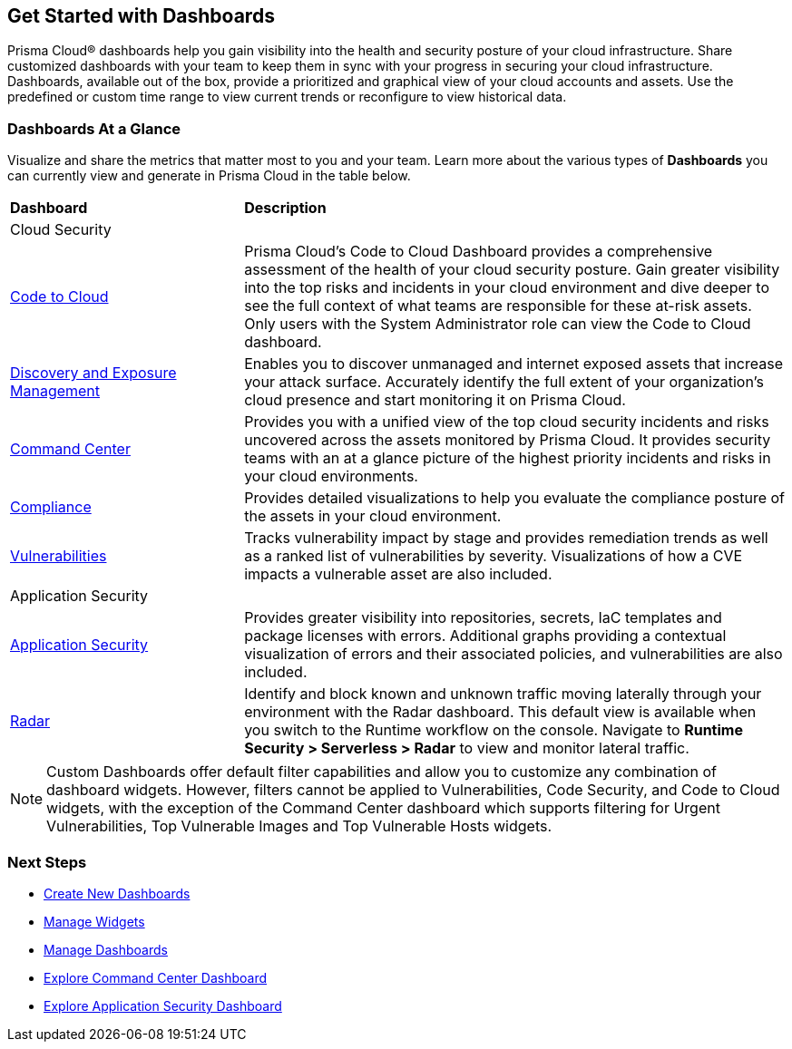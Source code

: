 == Get Started with Dashboards

Prisma Cloud® dashboards help you gain visibility into the health and security posture of your cloud infrastructure. Share customized dashboards with your team to keep them in sync with your progress in securing your cloud infrastructure. Dashboards, available out of the box, provide a prioritized and graphical view of your cloud accounts and assets. Use the predefined or custom time range to view current trends or reconfigure to view historical data. 

=== Dashboards At a Glance

Visualize and share the metrics that matter most to you and your team. Learn more about the various types of *Dashboards* you can currently view and generate in Prisma Cloud in the table below. 

[cols="30%a,70%a"]
|===
 
|*Dashboard*
|*Description*

2+|Cloud Security

|xref:dashboards-code-to-cloud.adoc[Code to Cloud]
|Prisma Cloud’s Code to Cloud Dashboard provides a comprehensive assessment of the health of your cloud security posture. Gain greater visibility into the top risks and incidents in your cloud environment and dive deeper to see the full context of what teams are responsible for these at-risk assets. Only users with the System Administrator role can view the Code to Cloud dashboard. 

|xref:dashboards-discovery-exposure-management.adoc[Discovery and Exposure Management]
|Enables you to discover unmanaged and internet exposed assets that increase your attack surface. Accurately identify the full extent of your organization's cloud presence and start monitoring it on Prisma Cloud.

|xref:dashboards-command-center.adoc[Command Center]
|Provides you with a unified view of the top cloud security incidents and risks uncovered across the assets monitored by Prisma Cloud. It provides security teams with an at a glance picture of the highest priority incidents and risks in your cloud environments.

|xref:dashboards-compliance.adoc[Compliance]
|Provides detailed visualizations to help you evaluate the compliance posture of the assets in your cloud environment. 

|xref:dashboards-identity.adoc[Identity]Provides a comprehensive view of the entire identity landscape to help you proactively detect and mitigate identity-based threats like unauthorized access, attack paths, and privilege escalation.


2+|Runtime Security   

|xref:dashboards-vulnerabilities.adoc[Vulnerabilities]
|Tracks vulnerability impact by stage and provides remediation trends as well as a ranked list of vulnerabilities by severity. Visualizations of how a CVE impacts a vulnerable asset are also included. 

2+|Application Security 

|xref:dashboards-application-security.adoc[Application Security]
|Provides greater visibility into repositories, secrets, IaC templates and package licenses with errors. Additional graphs providing a contextual visualization of errors and their associated policies, and vulnerabilities are also included.

|xref:../runtime-security/runtime-security-components/radar.adoc[Radar]
|Identify and block known and unknown traffic moving laterally through your environment with the Radar dashboard.
This default view is available when you switch to the Runtime workflow on the console. Navigate to *Runtime Security > Serverless > Radar* to view and monitor lateral traffic. 

|===

[NOTE]
====
Custom Dashboards offer default filter capabilities and allow you to customize any combination of dashboard widgets. However, filters cannot be applied to Vulnerabilities, Code Security, and Code to Cloud widgets, with the exception of the Command Center dashboard which supports filtering for Urgent Vulnerabilities, Top Vulnerable Images and Top Vulnerable Hosts widgets.
====

=== Next Steps

* xref:create-and-manage-dashboards.adoc#createdashboards[Create New Dashboards]
* xref:create-and-manage-dashboards.adoc#managewidgets[Manage Widgets]
* xref:create-and-manage-dashboards.adoc#managedashboards[Manage Dashboards]
* xref:dashboards-command-center.adoc[Explore Command Center Dashboard]
* xref:dashboards-application-security.adoc[Explore Application Security Dashboard]